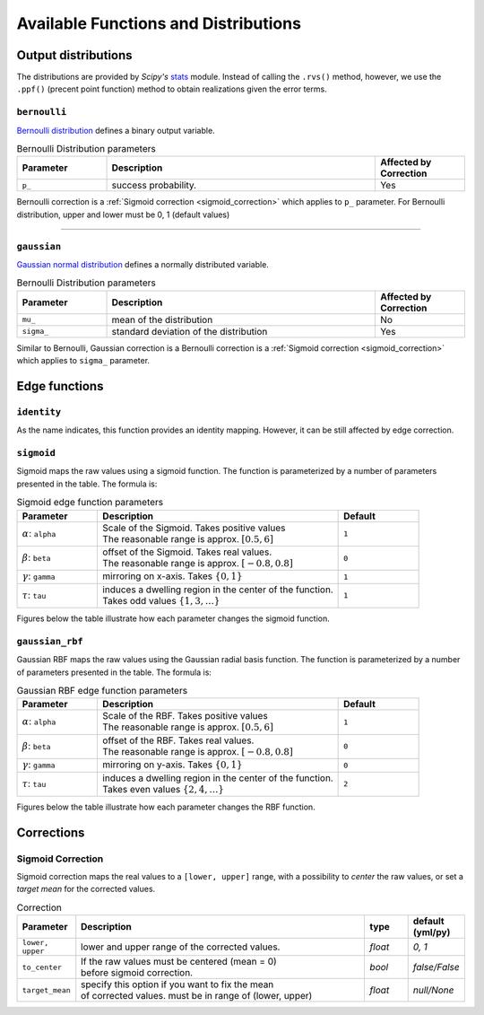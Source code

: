 =====================================
Available Functions and Distributions
=====================================

.. _available_output_distributions:

Output distributions
====================

The distributions are provided by `Scipy's` `stats <https://docs.scipy.org/doc/scipy/reference/stats.html>`_ module. Instead of calling the ``.rvs()`` method, however, we use the ``.ppf()`` (precent point function) method to obtain realizations given the error terms.

``bernoulli``
-------------
`Bernoulli distribution <https://docs.scipy.org/doc/scipy/reference/generated/scipy.stats.bernoulli.html#scipy.stats.bernoulli>`_ defines a binary output variable.

.. list-table:: Bernoulli Distribution parameters
   :widths: 20 60 20
   :header-rows: 1

   * - Parameter
     - Description
     - Affected by Correction
   * - ``p_``
     - success probability.
     - Yes

Bernoulli correction is a :ref:`Sigmoid correction <sigmoid_correction>` which applies to ``p_`` parameter. For Bernoulli distribution, upper and lower must be 0, 1 (default values)

--------------

``gaussian``
------------
`Gaussian normal distribution <https://docs.scipy.org/doc/scipy/reference/generated/scipy.stats.norm.html#scipy.stats.norm>`_ defines a normally distributed variable.

.. list-table:: Bernoulli Distribution parameters
   :widths: 20 60 20
   :header-rows: 1

   * - Parameter
     - Description
     - Affected by Correction
   * - ``mu_``
     - mean of the distribution
     - No
   * - ``sigma_``
     - standard deviation of the distribution
     - Yes

Similar to Bernoulli, Gaussian correction is a Bernoulli correction is a :ref:`Sigmoid correction <sigmoid_correction>` which applies to ``sigma_`` parameter.

.. _available_edge_functions:

Edge functions
==============

``identity``
------------

As the name indicates, this function provides an identity mapping. However, it can be still affected by edge correction.

``sigmoid``
-----------

Sigmoid maps the raw values using a sigmoid function. The function is parameterized by a number of parameters presented in the table. The formula is:

.. math::
    \begin{align}
        z^*_i = \sigma\Big(
            (-1)^\gamma.  2  \alpha  (z_i - \beta)^\tau
        \Big).
    \end{align}
    :label: edge_sigmoid

.. list-table:: Sigmoid edge function parameters
   :widths: 20 60 20
   :header-rows: 1

   * - Parameter
     - Description
     - Default
   * - :math:`\alpha`: ``alpha``
     - | Scale of the Sigmoid. Takes positive values
       | The reasonable range is approx. :math:`[0.5, 6]`
     - ``1``
   * - :math:`\beta`: ``beta``
     - | offset of the Sigmoid. Takes real values.
       | The reasonable range is approx. :math:`[-0.8, 0.8]`
     - ``0``
   * - :math:`\gamma`: ``gamma``
     - mirroring on x-axis. Takes :math:`\{0, 1\}`
     - ``1``
   * - :math:`\tau`: ``tau``
     - | induces a dwelling region in the center of the function.
       | Takes odd values :math:`\{1, 3, \dots\}`
     - ``1``

Figures below the table illustrate how each parameter changes the sigmoid function.

``gaussian_rbf``
-----------

Gaussian RBF maps the raw values using the Gaussian radial basis function. The function is parameterized by a number of parameters presented in the table. The formula is:

.. math::
    \begin{align}
        z^*_i = \gamma + (-1)^\gamma .
        \exp\big(-\alpha \|z_i - \beta\|^\tau\big),
    \end{align}
    :label: edge_gaussian_rbf

.. list-table:: Gaussian RBF edge function parameters
   :widths: 20 60 20
   :header-rows: 1

   * - Parameter
     - Description
     - Default
   * - :math:`\alpha`: ``alpha``
     - | Scale of the RBF. Takes positive values
       | The reasonable range is approx. :math:`[0.5, 6]`
     - ``1``
   * - :math:`\beta`: ``beta``
     - | offset of the RBF. Takes real values.
       | The reasonable range is approx. :math:`[-0.8, 0.8]`
     - ``0``
   * - :math:`\gamma`: ``gamma``
     - mirroring on y-axis. Takes :math:`\{0, 1\}`
     - ``0``
   * - :math:`\tau`: ``tau``
     - | induces a dwelling region in the center of the function.
       | Takes even values :math:`\{2, 4, \dots\}`
     - ``2``

Figures below the table illustrate how each parameter changes the RBF function.

Corrections
===========

.. _sigmoid_correction:

Sigmoid Correction
------------------
Sigmoid correction maps the real values to a ``[lower, upper]`` range, with a possibility to `center` the raw values, or set a `target mean` for the corrected values.

.. list-table:: Correction
   :widths: 10 70 10 10
   :header-rows: 1

   * - Parameter
     - Description
     - type
     - default (yml/py)
   * - ``lower, upper``
     - lower and upper range of the corrected values.
     - `float`
     - `0, 1`
   * - ``to_center``
     - | If the raw values must be centered (mean = 0)
       | before sigmoid correction.
     - `bool`
     - `false/False`
   * - ``target_mean``
     - | specify this option if you want to fix the mean
       | of corrected values. must be in range of (lower, upper)
     - *float*
     - `null/None`